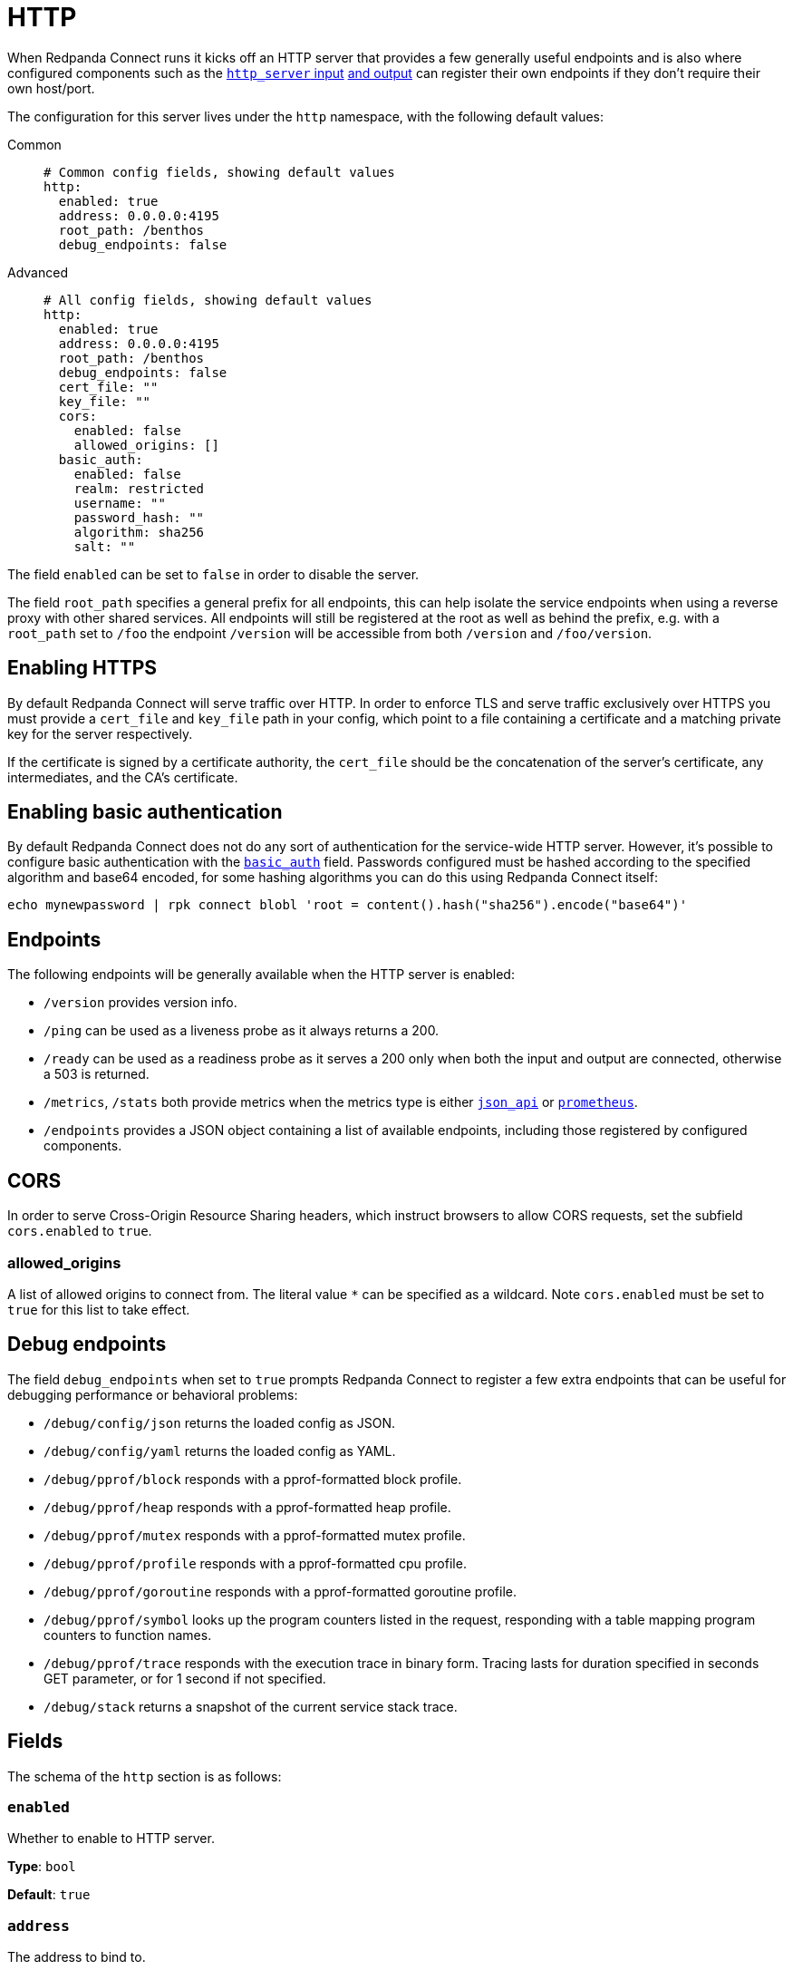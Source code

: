 = HTTP
// tag::single-source[]

// © 2024 Redpanda Data Inc.

When Redpanda Connect runs it kicks off an HTTP server that provides a few generally useful endpoints and is also where configured components such as the xref:components:inputs/http_server.adoc[`http_server` input] xref:components:outputs/http_server.adoc[and output] can register their own endpoints if they don't require their own host/port.

The configuration for this server lives under the `http` namespace, with the following default values:



[tabs]
======
Common::
+
--

```yaml
# Common config fields, showing default values
http:
  enabled: true
  address: 0.0.0.0:4195
  root_path: /benthos
  debug_endpoints: false
```

--
Advanced::
+
--

```yaml
# All config fields, showing default values
http:
  enabled: true
  address: 0.0.0.0:4195
  root_path: /benthos
  debug_endpoints: false
  cert_file: ""
  key_file: ""
  cors:
    enabled: false
    allowed_origins: []
  basic_auth:
    enabled: false
    realm: restricted
    username: ""
    password_hash: ""
    algorithm: sha256
    salt: ""
```
--
======
The field `enabled` can be set to `false` in order to disable the server.

The field `root_path` specifies a general prefix for all endpoints, this can help isolate the service endpoints when using a reverse proxy with other shared services. All endpoints will still be registered at the root as well as behind the prefix, e.g. with a `root_path` set to `/foo` the endpoint `/version` will be accessible from both `/version` and `/foo/version`.

== Enabling HTTPS

By default Redpanda Connect will serve traffic over HTTP. In order to enforce TLS and serve traffic exclusively over HTTPS you must provide a `cert_file` and `key_file` path in your config, which point to a file containing a certificate and a matching private key for the server respectively.

If the certificate is signed by a certificate authority, the `cert_file` should be the concatenation of the server's certificate, any intermediates, and the CA's certificate.

== Enabling basic authentication

By default Redpanda Connect does not do any sort of authentication for the service-wide HTTP server. However, it's possible to configure basic authentication with the <<basic-auth,`basic_auth`>> field. Passwords configured must be hashed according to the specified algorithm and base64 encoded, for some hashing algorithms you can do this using Redpanda Connect itself:

```sh
echo mynewpassword | rpk connect blobl 'root = content().hash("sha256").encode("base64")'
```

== Endpoints

The following endpoints will be generally available when the HTTP server is enabled:

- `/version` provides version info.
- `/ping` can be used as a liveness probe as it always returns a 200.
- `/ready` can be used as a readiness probe as it serves a 200 only when both the input and output are connected, otherwise a 503 is returned.
- `/metrics`, `/stats` both provide metrics when the metrics type is either xref:components:metrics/json_api.adoc[`json_api`] or xref:components:metrics/prometheus.adoc[`prometheus`].
- `/endpoints` provides a JSON object containing a list of available endpoints, including those registered by configured components.

== CORS

In order to serve Cross-Origin Resource Sharing headers, which instruct browsers to allow CORS requests, set the subfield `cors.enabled` to `true`.

=== allowed_origins

A list of allowed origins to connect from. The literal value `*` can be specified as a wildcard. Note `cors.enabled` must be set to `true` for this list to take effect.

== Debug endpoints

The field `debug_endpoints` when set to `true` prompts Redpanda Connect to register a few extra endpoints that can be useful for debugging performance or behavioral problems:

- `/debug/config/json` returns the loaded config as JSON.
- `/debug/config/yaml` returns the loaded config as YAML.
- `/debug/pprof/block` responds with a pprof-formatted block profile.
- `/debug/pprof/heap` responds with a pprof-formatted heap profile.
- `/debug/pprof/mutex` responds with a pprof-formatted mutex profile.
- `/debug/pprof/profile` responds with a pprof-formatted cpu profile.
- `/debug/pprof/goroutine` responds with a pprof-formatted goroutine profile.
- `/debug/pprof/symbol` looks up the program counters listed in the request, responding with a table mapping program counters to function names.
- `/debug/pprof/trace` responds with the execution trace in binary form. Tracing lasts for duration specified in seconds GET parameter, or for 1 second if not specified.
- `/debug/stack` returns a snapshot of the current service stack trace.

== Fields

The schema of the `http` section is as follows:

=== `enabled`

Whether to enable to HTTP server.


*Type*: `bool`

*Default*: `true`

=== `address`

The address to bind to.


*Type*: `string`

*Default*: `"0.0.0.0:4195"`

=== `root_path`

Specifies a general prefix for all endpoints, this can help isolate the service endpoints when using a reverse proxy with other shared services. All endpoints will still be registered at the root as well as behind the prefix, e.g. with a root_path set to `/foo` the endpoint `/version` will be accessible from both `/version` and `/foo/version`.


*Type*: `string`

*Default*: `"/benthos"`

=== `debug_endpoints`

Whether to register a few extra endpoints that can be useful for debugging performance or behavioral problems.


*Type*: `bool`

*Default*: `false`

=== `cert_file`

An optional certificate file for enabling TLS.


*Type*: `string`

*Default*: `""`

=== `key_file`

An optional key file for enabling TLS.


*Type*: `string`

*Default*: `""`

=== `cors`

Adds Cross-Origin Resource Sharing headers.


*Type*: `object`

ifndef::env-cloud[]
Requires version 3.63.0 or newer
endif::[]

=== `cors.enabled`

Whether to allow CORS requests.


*Type*: `bool`

*Default*: `false`

=== `cors.allowed_origins`

An explicit list of origins that are allowed for CORS requests.


*Type*: `array`

*Default*: `[]`

=== `basic_auth`

Allows you to enforce and customise basic authentication for requests to the HTTP server.


*Type*: `object`


=== `basic_auth.enabled`

Enable basic authentication


*Type*: `bool`

*Default*: `false`

=== `basic_auth.realm`

Custom realm name


*Type*: `string`

*Default*: `"restricted"`

=== `basic_auth.username`

Username required to authenticate.


*Type*: `string`

*Default*: `""`

=== `basic_auth.password_hash`

Hashed password required to authenticate. (base64 encoded)


*Type*: `string`

*Default*: `""`

=== `basic_auth.algorithm`

Encryption algorithm used to generate `password_hash`.


*Type*: `string`

*Default*: `"sha256"`

```yml
# Examples

algorithm: md5

algorithm: sha256

algorithm: bcrypt

algorithm: scrypt
```

=== `basic_auth.salt`

Salt for scrypt algorithm. (base64 encoded)


*Type*: `string`

*Default*: `""`

// end::single-source[]